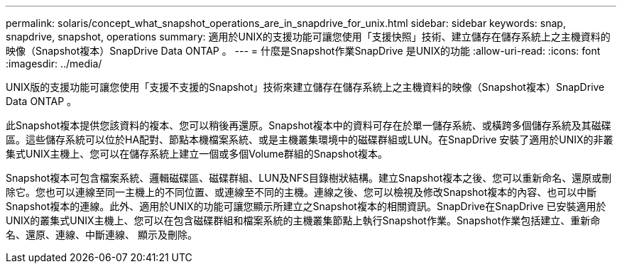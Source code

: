 ---
permalink: solaris/concept_what_snapshot_operations_are_in_snapdrive_for_unix.html 
sidebar: sidebar 
keywords: snap, snapdrive, snapshot, operations 
summary: 適用於UNIX的支援功能可讓您使用「支援快照」技術、建立儲存在儲存系統上之主機資料的映像（Snapshot複本）SnapDrive Data ONTAP 。 
---
= 什麼是Snapshot作業SnapDrive 是UNIX的功能
:allow-uri-read: 
:icons: font
:imagesdir: ../media/


[role="lead"]
UNIX版的支援功能可讓您使用「支援不支援的Snapshot」技術來建立儲存在儲存系統上之主機資料的映像（Snapshot複本）SnapDrive Data ONTAP 。

此Snapshot複本提供您該資料的複本、您可以稍後再還原。Snapshot複本中的資料可存在於單一儲存系統、或橫跨多個儲存系統及其磁碟區。這些儲存系統可以位於HA配對、節點本機檔案系統、或是主機叢集環境中的磁碟群組或LUN。在SnapDrive 安裝了適用於UNIX的非叢集式UNIX主機上、您可以在儲存系統上建立一個或多個Volume群組的Snapshot複本。

Snapshot複本可包含檔案系統、邏輯磁碟區、磁碟群組、LUN及NFS目錄樹狀結構。建立Snapshot複本之後、您可以重新命名、還原或刪除它。您也可以連線至同一主機上的不同位置、或連線至不同的主機。連線之後、您可以檢視及修改Snapshot複本的內容、也可以中斷Snapshot複本的連線。此外、適用於UNIX的功能可讓您顯示所建立之Snapshot複本的相關資訊。SnapDrive在SnapDrive 已安裝適用於UNIX的叢集式UNIX主機上、您可以在包含磁碟群組和檔案系統的主機叢集節點上執行Snapshot作業。Snapshot作業包括建立、重新命名、還原、連線、中斷連線、 顯示及刪除。
